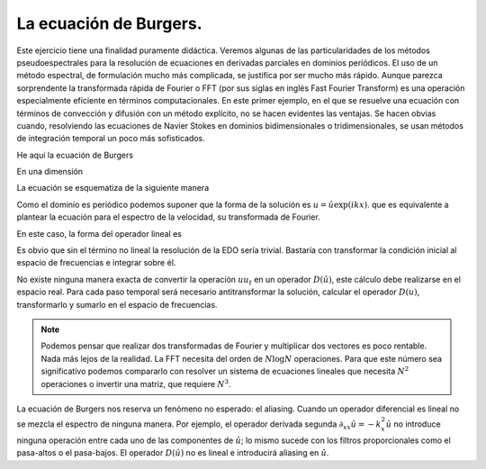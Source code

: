 La ecuación de Burgers.
=======================

Este ejercicio tiene una finalidad puramente didáctica.  Veremos
algunas de las particularidades de los métodos pseudoespectrales para
la resolución de ecuaciones en derivadas parciales en dominios
periódicos.  El uso de un método espectral, de formulación mucho más
complicada, se justifica por ser mucho más rápido.  Aunque parezca
sorprendente la transformada rápida de Fourier o FFT (por sus siglas
en inglés Fast Fourier Transform) es una operación especialmente
eficiente en términos computacionales.  En este primer ejemplo, en el
que se resuelve una ecuación con términos de convección y difusión con
un método explícito, no se hacen evidentes las ventajas.  Se hacen
obvias cuando, resolviendo las ecuaciones de Navier Stokes en dominios
bidimensionales o tridimensionales, se usan métodos de integración
temporal un poco más sofisticados.

He aquí la ecuación de Burgers

.. math::
   :label: burgers

   \partial_t u + u \cdot \nabla u = \nu \nabla^2 u

En una dimensión

.. math::
   :label: burgers1d

   u_t  = \nu u_{xx} - u u_x

La ecuación se esquematiza de la siguiente manera

.. math::
   :label: esquemaburgers

   \partial_t u = L(u) - D(u)

Como el dominio es periódico podemos suponer que la forma de la
solución es :math:`u = \hat u \exp(ikx)`. que es equivalente a plantear
la ecuación para el espectro de la velocidad, su transformada de
Fourier.

.. math::
   :label: burgerse

   \partial_t \hat u = L(\hat u) - D(\hat u)

En este caso, la forma del operador lineal es

.. math::
   :label: L

   L(\hat u) = -k^2 \nu \hat u

Es obvio que sin el término no lineal la resolución de la EDO sería
trivial.  Bastaría con transformar la condición inicial al espacio de
frecuencias e integrar sobre él.

No existe ninguna manera exacta de convertir la operación :math:`u
u_t` en un operador :math:`D(\hat u)`, este cálculo debe realizarse en
el espacio real.  Para cada paso temporal será necesario
antitransformar la solución, calcular el operador :math:`D(u)`,
transformarlo y sumarlo en el espacio de frecuencias.

.. note::

   Podemos pensar que realizar dos transformadas de Fourier y
   multiplicar dos vectores es poco rentable.  Nada más lejos de la
   realidad.  La FFT necesita del orden de :math:`N \log N`
   operaciones.  Para que este número sea significativo podemos
   compararlo con resolver un sistema de ecuaciones lineales que
   necesita :math:`N^2` operaciones o invertir una matriz, que
   requiere :math:`N^3`.

La ecuación de Burgers nos reserva un fenómeno no esperado: el
aliasing. Cuando un operador diferencial es lineal no se mezcla el
espectro de ninguna manera.  Por ejemplo, el operador derivada segunda
:math:`\partial_{xx} \hat u = -k_x^2 \hat u` no introduce ninguna
operación entre cada uno de las componentes de :math:`\hat u`; lo
mismo sucede con los filtros proporcionales como el pasa-altos o el
pasa-bajos. El operador :math:`D(\hat u)` no es lineal e introducirá
aliasing en :math:`\hat u`.
